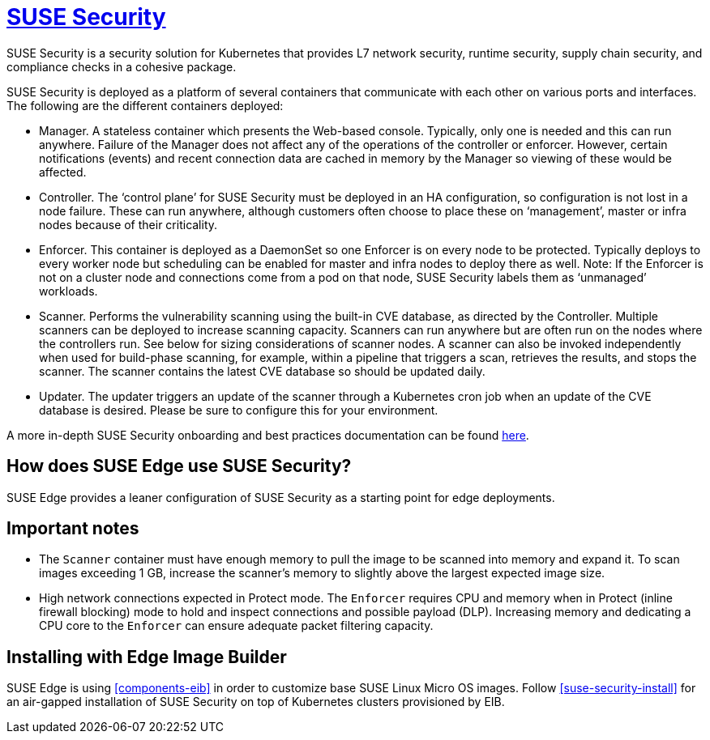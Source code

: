 [#components-suse-security]
= https://www.suse.com/products/rancher/security/[SUSE Security]
:experimental:

ifdef::env-github[]
:imagesdir: ../images/
:tip-caption: :bulb:
:note-caption: :information_source:
:important-caption: :heavy_exclamation_mark:
:caution-caption: :fire:
:warning-caption: :warning:
endif::[]



SUSE Security is a security solution for Kubernetes that provides L7 network security, runtime security, supply chain security, and compliance checks in a cohesive package.

SUSE Security is deployed as a platform of several containers that communicate with each other on various ports and interfaces. The following are the different containers deployed:

* Manager. A stateless container which presents the Web-based console. Typically, only
one is needed and this can run anywhere. Failure of the Manager does not affect any of
the operations of the controller or enforcer. However, certain notifications (events) and
recent connection data are cached in memory by the Manager so viewing of these would
be affected.
* Controller. The ‘control plane’ for SUSE Security must be deployed in an HA
configuration, so configuration is not lost in a node failure. These can run anywhere,
although customers often choose to place these on ‘management’, master or
infra nodes because of their criticality.
* Enforcer. This container is deployed as a DaemonSet so one Enforcer is on every node to
be protected. Typically deploys to every worker node but scheduling can be enabled for
master and infra nodes to deploy there as well. Note: If the Enforcer is not on a cluster node
and connections come from a pod on that node, SUSE Security labels them as ‘unmanaged’ workloads.
* Scanner. Performs the vulnerability scanning using the built-in CVE database, as
directed by the Controller. Multiple scanners can be deployed to increase scanning
capacity. Scanners can run anywhere but are often run on the nodes where the controllers
run. See below for sizing considerations of scanner nodes. A scanner can also be invoked
independently when used for build-phase scanning, for example, within a pipeline that triggers a scan, retrieves the results, and stops the scanner. The scanner contains the latest CVE database so
should be updated daily.
* Updater. The updater triggers an update of the scanner through a Kubernetes cron job
when an update of the CVE database is desired. Please be sure to configure this for your
environment.


A more in-depth SUSE Security onboarding and best practices documentation can be found https://open-docs.neuvector.com/[here].

== How does SUSE Edge use SUSE Security?

SUSE Edge provides a leaner configuration of SUSE Security as a starting point for edge deployments.

== Important notes

* The `Scanner` container must have enough memory to pull the
image to be scanned into memory and expand it. To scan images exceeding 1 GB, increase the scanner's memory to slightly above the largest expected image size.

* High network connections expected in Protect mode. The `Enforcer` requires CPU and
memory when in Protect (inline firewall blocking) mode to hold and inspect connections
and possible payload (DLP). Increasing memory and dedicating a CPU core to the
`Enforcer` can ensure adequate packet filtering capacity.

== Installing with Edge Image Builder

SUSE Edge is using <<components-eib>> in order to customize base SUSE Linux Micro OS images.
Follow <<suse-security-install>> for an air-gapped installation of SUSE Security on top of Kubernetes clusters provisioned by EIB.
